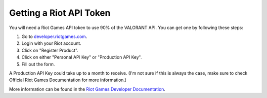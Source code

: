 .. _gettingStarted-apiToken:

========================
Getting a Riot API Token
========================

You will need a Riot Games API token to use 90% of the VALORANT API. You can get one by following these steps:

1. Go to `developer.riotgames.com <https://developer.riotgames.com/>`_.
2. Login with your Riot account.
3. Click on "Register Product".
4. Click on either "Personal API Key" or "Production API Key".
5. Fill out the form.

A Production API Key could take up to a month to receive. (I'm not sure if this is always the case, make sure to check Official Riot Games Documentation for more information.)

More information can be found in the `Riot Games Developer Documentation <https://developer.riotgames.com/docs/portal#product-registration>`_.
